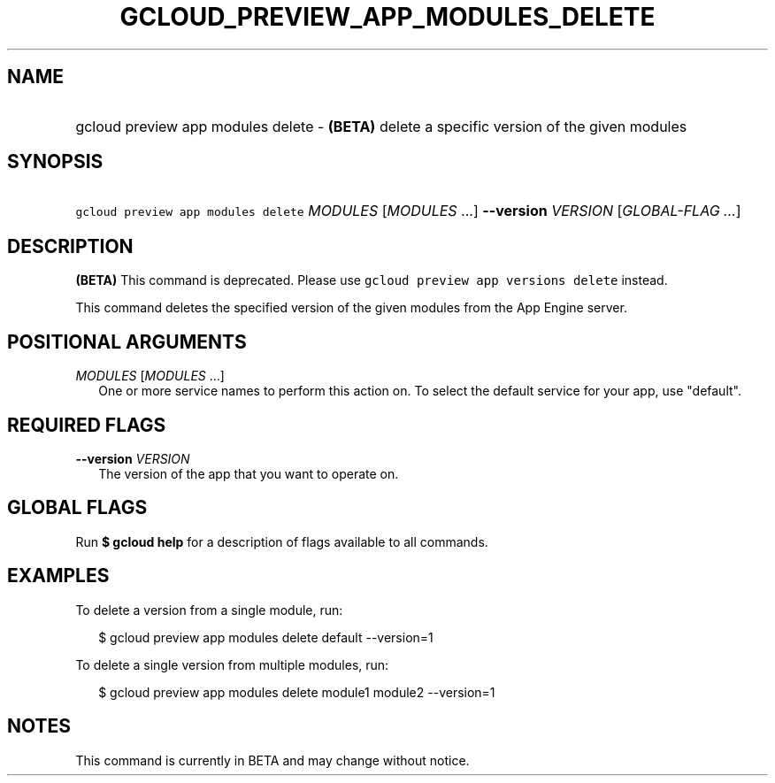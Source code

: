 
.TH "GCLOUD_PREVIEW_APP_MODULES_DELETE" 1



.SH "NAME"
.HP
gcloud preview app modules delete \- \fB(BETA)\fR delete a specific version of the given modules



.SH "SYNOPSIS"
.HP
\f5gcloud preview app modules delete\fR \fIMODULES\fR [\fIMODULES\fR\ ...] \fB\-\-version\fR \fIVERSION\fR [\fIGLOBAL\-FLAG\ ...\fR]


.SH "DESCRIPTION"

\fB(BETA)\fR This command is deprecated. Please use \f5gcloud preview app
versions delete\fR instead.

This command deletes the specified version of the given modules from the App
Engine server.



.SH "POSITIONAL ARGUMENTS"

\fIMODULES\fR [\fIMODULES\fR ...]
.RS 2m
One or more service names to perform this action on. To select the default
service for your app, use "default".


.RE

.SH "REQUIRED FLAGS"

\fB\-\-version\fR \fIVERSION\fR
.RS 2m
The version of the app that you want to operate on.


.RE

.SH "GLOBAL FLAGS"

Run \fB$ gcloud help\fR for a description of flags available to all commands.



.SH "EXAMPLES"

To delete a version from a single module, run:

.RS 2m
$ gcloud preview app modules delete default \-\-version=1
.RE

To delete a single version from multiple modules, run:

.RS 2m
$ gcloud preview app modules delete module1 module2 \-\-version=1
.RE



.SH "NOTES"

This command is currently in BETA and may change without notice.

